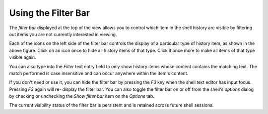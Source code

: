 .. _vip_filter_bar:

Using the Filter Bar
====================

The *filter bar* displayed at the top of the view allows you to control which
item in the shell history are visible by filtering out items you are not
currently interested in viewing.

.. image:: images/vip_filter_bar.jpg

Each of the icons on the left side of the filter bar controls the display of a
particular type of history item, as shown in the above figure. Click on an icon
once to hide all history items of that type. Click it once more to make all
items of that type visible again.

You can also type into the *Filter* text entry field to only show history items
whose content contains the matching text. The match performed is case
insensitive and can occur anywhere within the item's content.

If you don't need or use it, you can hide the filter bar by pressing the *F3*
key when the shell text editor has input focus. Pressing *F3* again will re-
display the filter bar. You can also toggle the filter bar on or off from the
shell's *options* dialog by checking or unchecking the *Show filter bar* item on
the *Options* tab.

The current visibility status of the filter bar is persistent and is retained
across future shell sessions.
